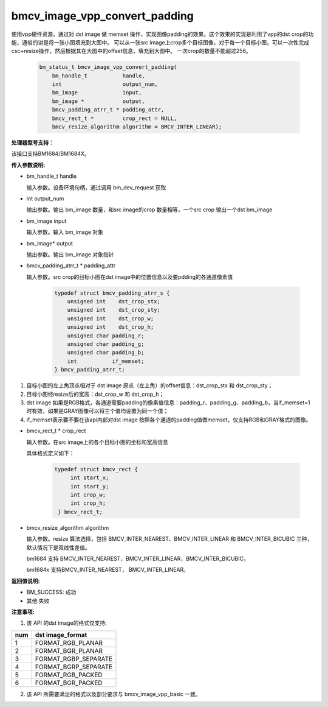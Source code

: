 bmcv_image_vpp_convert_padding
==============================

使用vpp硬件资源，通过对 dst image 做 memset 操作，实现图像padding的效果。这个效果的实现是利用了vpp的dst crop的功能，通俗的讲是将一张小图填充到大图中。
可以从一张src image上crop多个目标图像，对于每一个目标小图，可以一次性完成csc+resize操作，然后根据其在大图中的offset信息，填充到大图中。
一次crop的数量不能超过256。


    .. code-block:: c

        bm_status_t bmcv_image_vpp_convert_padding(
            bm_handle_t           handle,
            int                   output_num,
            bm_image              input,
            bm_image *            output,
            bmcv_padding_atrr_t * padding_attr,
            bmcv_rect_t *         crop_rect = NULL,
            bmcv_resize_algorithm algorithm = BMCV_INTER_LINEAR);


**处理器型号支持：**

该接口支持BM1684/BM1684X。


**传入参数说明:**

* bm_handle_t handle

  输入参数。设备环境句柄，通过调用 bm_dev_request 获取

* int output_num

  输出参数。输出 bm_image 数量，和src image的crop 数量相等，一个src crop 输出一个dst bm_image

* bm_image input

  输入参数。输入 bm_image 对象

* bm_image\* output

  输出参数。输出 bm_image 对象指针

* bmcv_padding_atrr_t \*  padding_attr

  输入参数。src crop的目标小图在dst image中的位置信息以及要pdding的各通道像素值

    .. code-block:: c

        typedef struct bmcv_padding_atrr_s {
            unsigned int    dst_crop_stx;
            unsigned int    dst_crop_sty;
            unsigned int    dst_crop_w;
            unsigned int    dst_crop_h;
            unsigned char padding_r;
            unsigned char padding_g;
            unsigned char padding_b;
            int           if_memset;
        } bmcv_padding_atrr_t;


1. 目标小图的左上角顶点相对于 dst image 原点（左上角）的offset信息：dst_crop_stx 和 dst_crop_sty；
#. 目标小图经resize后的宽高：dst_crop_w 和 dst_crop_h；
#. dst image 如果是RGB格式，各通道需要padding的像素值信息：padding_r、padding_g、padding_b，当if_memset=1时有效，如果是GRAY图像可以将三个值均设置为同一个值；
#. if_memset表示要不要在该api内部对dst image 按照各个通道的padding值做memset，仅支持RGB和GRAY格式的图像。

* bmcv_rect_t \*   crop_rect

  输入参数。在src image上的各个目标小图的坐标和宽高信息

  具体格式定义如下：

    .. code-block:: c

       typedef struct bmcv_rect {
            int start_x;
            int start_y;
            int crop_w;
            int crop_h;
        } bmcv_rect_t;


* bmcv_resize_algorithm algorithm

  输入参数。resize 算法选择，包括 BMCV_INTER_NEAREST、BMCV_INTER_LINEAR 和 BMCV_INTER_BICUBIC 三种，默认情况下是双线性差值。

  bm1684 支持 BMCV_INTER_NEAREST，BMCV_INTER_LINEAR，BMCV_INTER_BICUBIC。

  bm1684x 支持BMCV_INTER_NEAREST， BMCV_INTER_LINEAR。

**返回值说明:**

* BM_SUCCESS: 成功

* 其他:失败


**注意事项:**

1. 该 API 的dst image的格式仅支持:

+-----+-------------------------------+
| num | dst image_format              |
+=====+===============================+
|  1  | FORMAT_RGB_PLANAR             |
+-----+-------------------------------+
|  2  | FORMAT_BGR_PLANAR             |
+-----+-------------------------------+
|  3  | FORMAT_RGBP_SEPARATE          |
+-----+-------------------------------+
|  4  | FORMAT_BGRP_SEPARATE          |
+-----+-------------------------------+
|  5  | FORMAT_RGB_PACKED             |
+-----+-------------------------------+
|  6  | FORMAT_BGR_PACKED             |
+-----+-------------------------------+

2. 该 API 所需要满足的格式以及部分要求与 bmcv_image_vpp_basic 一致。



